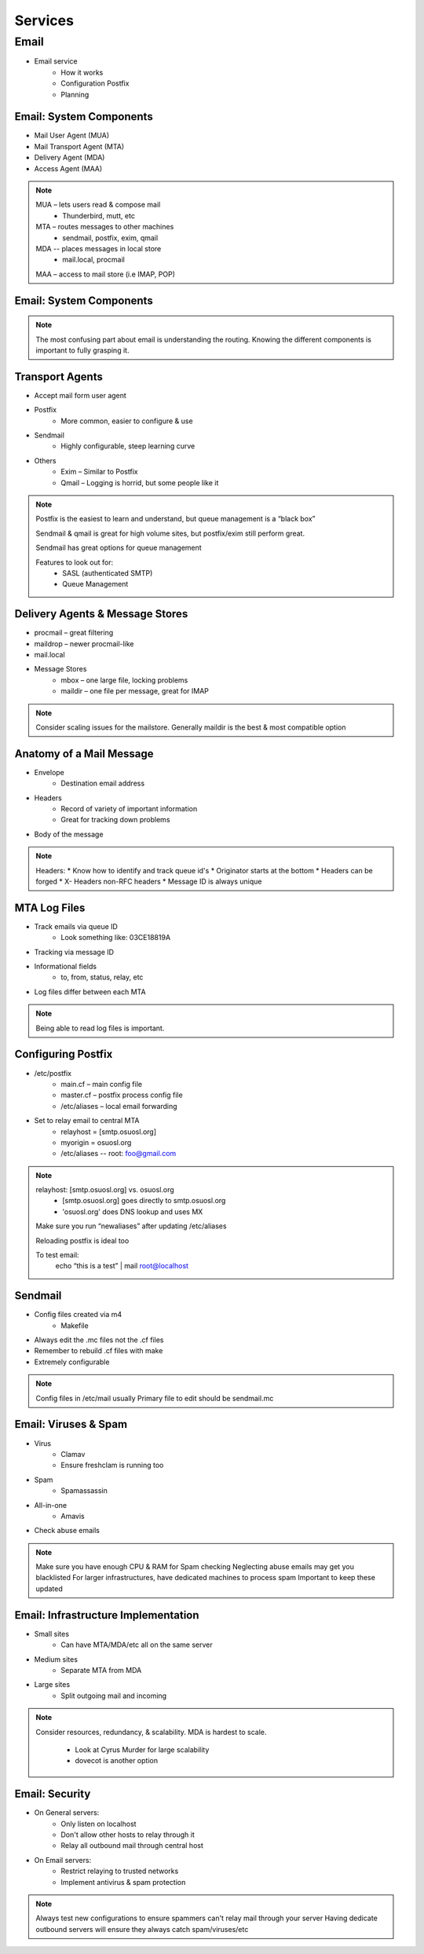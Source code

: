 ========
Services
========

Email
=====

* Email service
    * How it works
    * Configuration Postfix
    * Planning

Email: System Components
------------------------

* Mail User Agent (MUA)
* Mail Transport Agent (MTA)
* Delivery Agent (MDA)
* Access Agent (MAA)

.. note:: 
    MUA – lets users read & compose mail
     * Thunderbird, mutt, etc
    MTA – routes messages to other machines
     * sendmail, postfix, exim, qmail
    MDA -- places messages in local store
     * mail.local, procmail

    MAA – access to mail store (i.e IMAP, POP)

Email: System Components
------------------------

.. figure:: static/email_routing.jpg
    :align: center

.. note:: The most confusing part about email is understanding the routing.
    Knowing the different components is important to fully grasping it.

Transport Agents
----------------

* Accept mail form user agent
* Postfix
    * More common, easier to configure & use
* Sendmail
    * Highly configurable, steep learning curve
* Others
    * Exim – Similar to Postfix
    * Qmail – Logging is horrid, but some people like it

.. note:: 
    Postfix is the easiest to learn and understand, but queue management is a “black
    box”

    Sendmail & qmail is great for high volume sites, but postfix/exim still perform
    great.

    Sendmail has great options for queue management

    Features to look out for:
     * SASL (authenticated SMTP)
     * Queue Management

Delivery Agents & Message Stores 
--------------------------------

* procmail – great filtering
* maildrop – newer procmail-like
* mail.local
* Message Stores
    * mbox – one large file, locking problems
    * maildir – one file per message, great for IMAP

.. note:: 
    Consider scaling issues for the mailstore.
    Generally maildir is the best & most compatible option

Anatomy of a Mail Message
-------------------------

* Envelope
    * Destination email address
* Headers
    * Record of variety of important information
    * Great for tracking down problems
* Body of the message

.. note:: Headers:
     * Know how to identify and track queue id's
     * Originator starts at the bottom
     * Headers can be forged
     * X- Headers non-RFC headers
     * Message ID is always unique

MTA Log Files
-------------

* Track emails via queue ID
    * Look something like: 03CE18819A
* Tracking via message ID
* Informational fields
    * to, from, status, relay, etc
* Log files differ between each MTA

.. note:: Being able to read log files is important.

Configuring Postfix
-------------------

* /etc/postfix
    * main.cf – main config file
    * master.cf – postfix process config file
    * /etc/aliases – local email forwarding
* Set to relay email to central MTA
    * relayhost = [smtp.osuosl.org]
    * myorigin = osuosl.org
    * /etc/aliases -- root: foo@gmail.com 

.. note:: 
    relayhost: [smtp.osuosl.org] vs. osuosl.org
     * [smtp.osuosl.org] goes directly to smtp.osuosl.org
     * 'osuosl.org' does DNS lookup and uses MX

    Make sure you run “newaliases” after updating /etc/aliases

    Reloading postfix is ideal too

    To test email: 
     echo “this is a test” | mail root@localhost

Sendmail
--------

* Config files created via m4
    * Makefile
* Always edit the .mc files not the .cf files
* Remember to rebuild .cf files with make
* Extremely configurable

.. note:: Config files in /etc/mail usually
    Primary file to edit should be sendmail.mc

Email: Viruses & Spam
---------------------

* Virus
    * Clamav 
    * Ensure freshclam is running too
* Spam
    * Spamassassin
* All-in-one
    * Amavis
* Check abuse emails

.. note:: 
    Make sure you have enough CPU & RAM for Spam checking
    Neglecting abuse emails may get you blacklisted
    For larger infrastructures, have dedicated machines to process spam
    Important to keep these updated

Email: Infrastructure Implementation
------------------------------------

* Small sites
    * Can have MTA/MDA/etc all on the same server
* Medium sites
    * Separate MTA from MDA
* Large sites
    * Split outgoing mail and incoming

.. note:: Consider resources, redundancy, & scalability.
    MDA is hardest to scale.

     * Look at Cyrus Murder for large scalability
     * dovecot is another option

Email: Security
---------------

* On General servers:
    * Only listen on localhost
    * Don't allow other hosts to relay through it
    * Relay all outbound mail through central host
* On Email servers:
    * Restrict relaying to trusted networks
    * Implement antivirus & spam protection

.. note:: Always test new configurations to ensure spammers can't relay mail
    through your server
    Having dedicate outbound servers will ensure they always catch spam/viruses/etc









